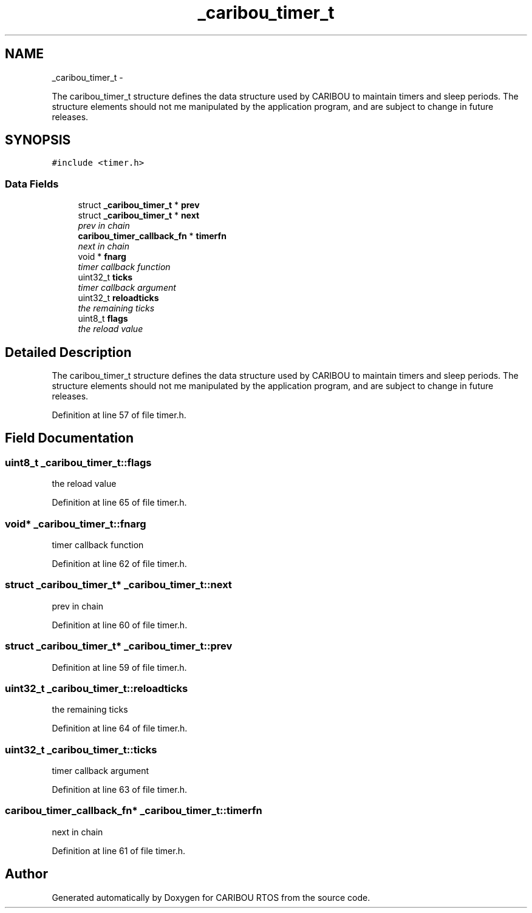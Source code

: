 .TH "_caribou_timer_t" 3 "Sat Jul 19 2014" "Version 0.9" "CARIBOU RTOS" \" -*- nroff -*-
.ad l
.nh
.SH NAME
_caribou_timer_t \- 
.PP
The caribou_timer_t structure defines the data structure used by CARIBOU to maintain timers and sleep periods\&. The structure elements should not me manipulated by the application program, and are subject to change in future releases\&.  

.SH SYNOPSIS
.br
.PP
.PP
\fC#include <timer\&.h>\fP
.SS "Data Fields"

.in +1c
.ti -1c
.RI "struct \fB_caribou_timer_t\fP * \fBprev\fP"
.br
.ti -1c
.RI "struct \fB_caribou_timer_t\fP * \fBnext\fP"
.br
.RI "\fIprev in chain \fP"
.ti -1c
.RI "\fBcaribou_timer_callback_fn\fP * \fBtimerfn\fP"
.br
.RI "\fInext in chain \fP"
.ti -1c
.RI "void * \fBfnarg\fP"
.br
.RI "\fItimer callback function \fP"
.ti -1c
.RI "uint32_t \fBticks\fP"
.br
.RI "\fItimer callback argument \fP"
.ti -1c
.RI "uint32_t \fBreloadticks\fP"
.br
.RI "\fIthe remaining ticks \fP"
.ti -1c
.RI "uint8_t \fBflags\fP"
.br
.RI "\fIthe reload value \fP"
.in -1c
.SH "Detailed Description"
.PP 
The caribou_timer_t structure defines the data structure used by CARIBOU to maintain timers and sleep periods\&. The structure elements should not me manipulated by the application program, and are subject to change in future releases\&. 
.PP
Definition at line 57 of file timer\&.h\&.
.SH "Field Documentation"
.PP 
.SS "uint8_t _caribou_timer_t::flags"

.PP
the reload value 
.PP
Definition at line 65 of file timer\&.h\&.
.SS "void* _caribou_timer_t::fnarg"

.PP
timer callback function 
.PP
Definition at line 62 of file timer\&.h\&.
.SS "struct \fB_caribou_timer_t\fP* _caribou_timer_t::next"

.PP
prev in chain 
.PP
Definition at line 60 of file timer\&.h\&.
.SS "struct \fB_caribou_timer_t\fP* _caribou_timer_t::prev"

.PP
Definition at line 59 of file timer\&.h\&.
.SS "uint32_t _caribou_timer_t::reloadticks"

.PP
the remaining ticks 
.PP
Definition at line 64 of file timer\&.h\&.
.SS "uint32_t _caribou_timer_t::ticks"

.PP
timer callback argument 
.PP
Definition at line 63 of file timer\&.h\&.
.SS "\fBcaribou_timer_callback_fn\fP* _caribou_timer_t::timerfn"

.PP
next in chain 
.PP
Definition at line 61 of file timer\&.h\&.

.SH "Author"
.PP 
Generated automatically by Doxygen for CARIBOU RTOS from the source code\&.
